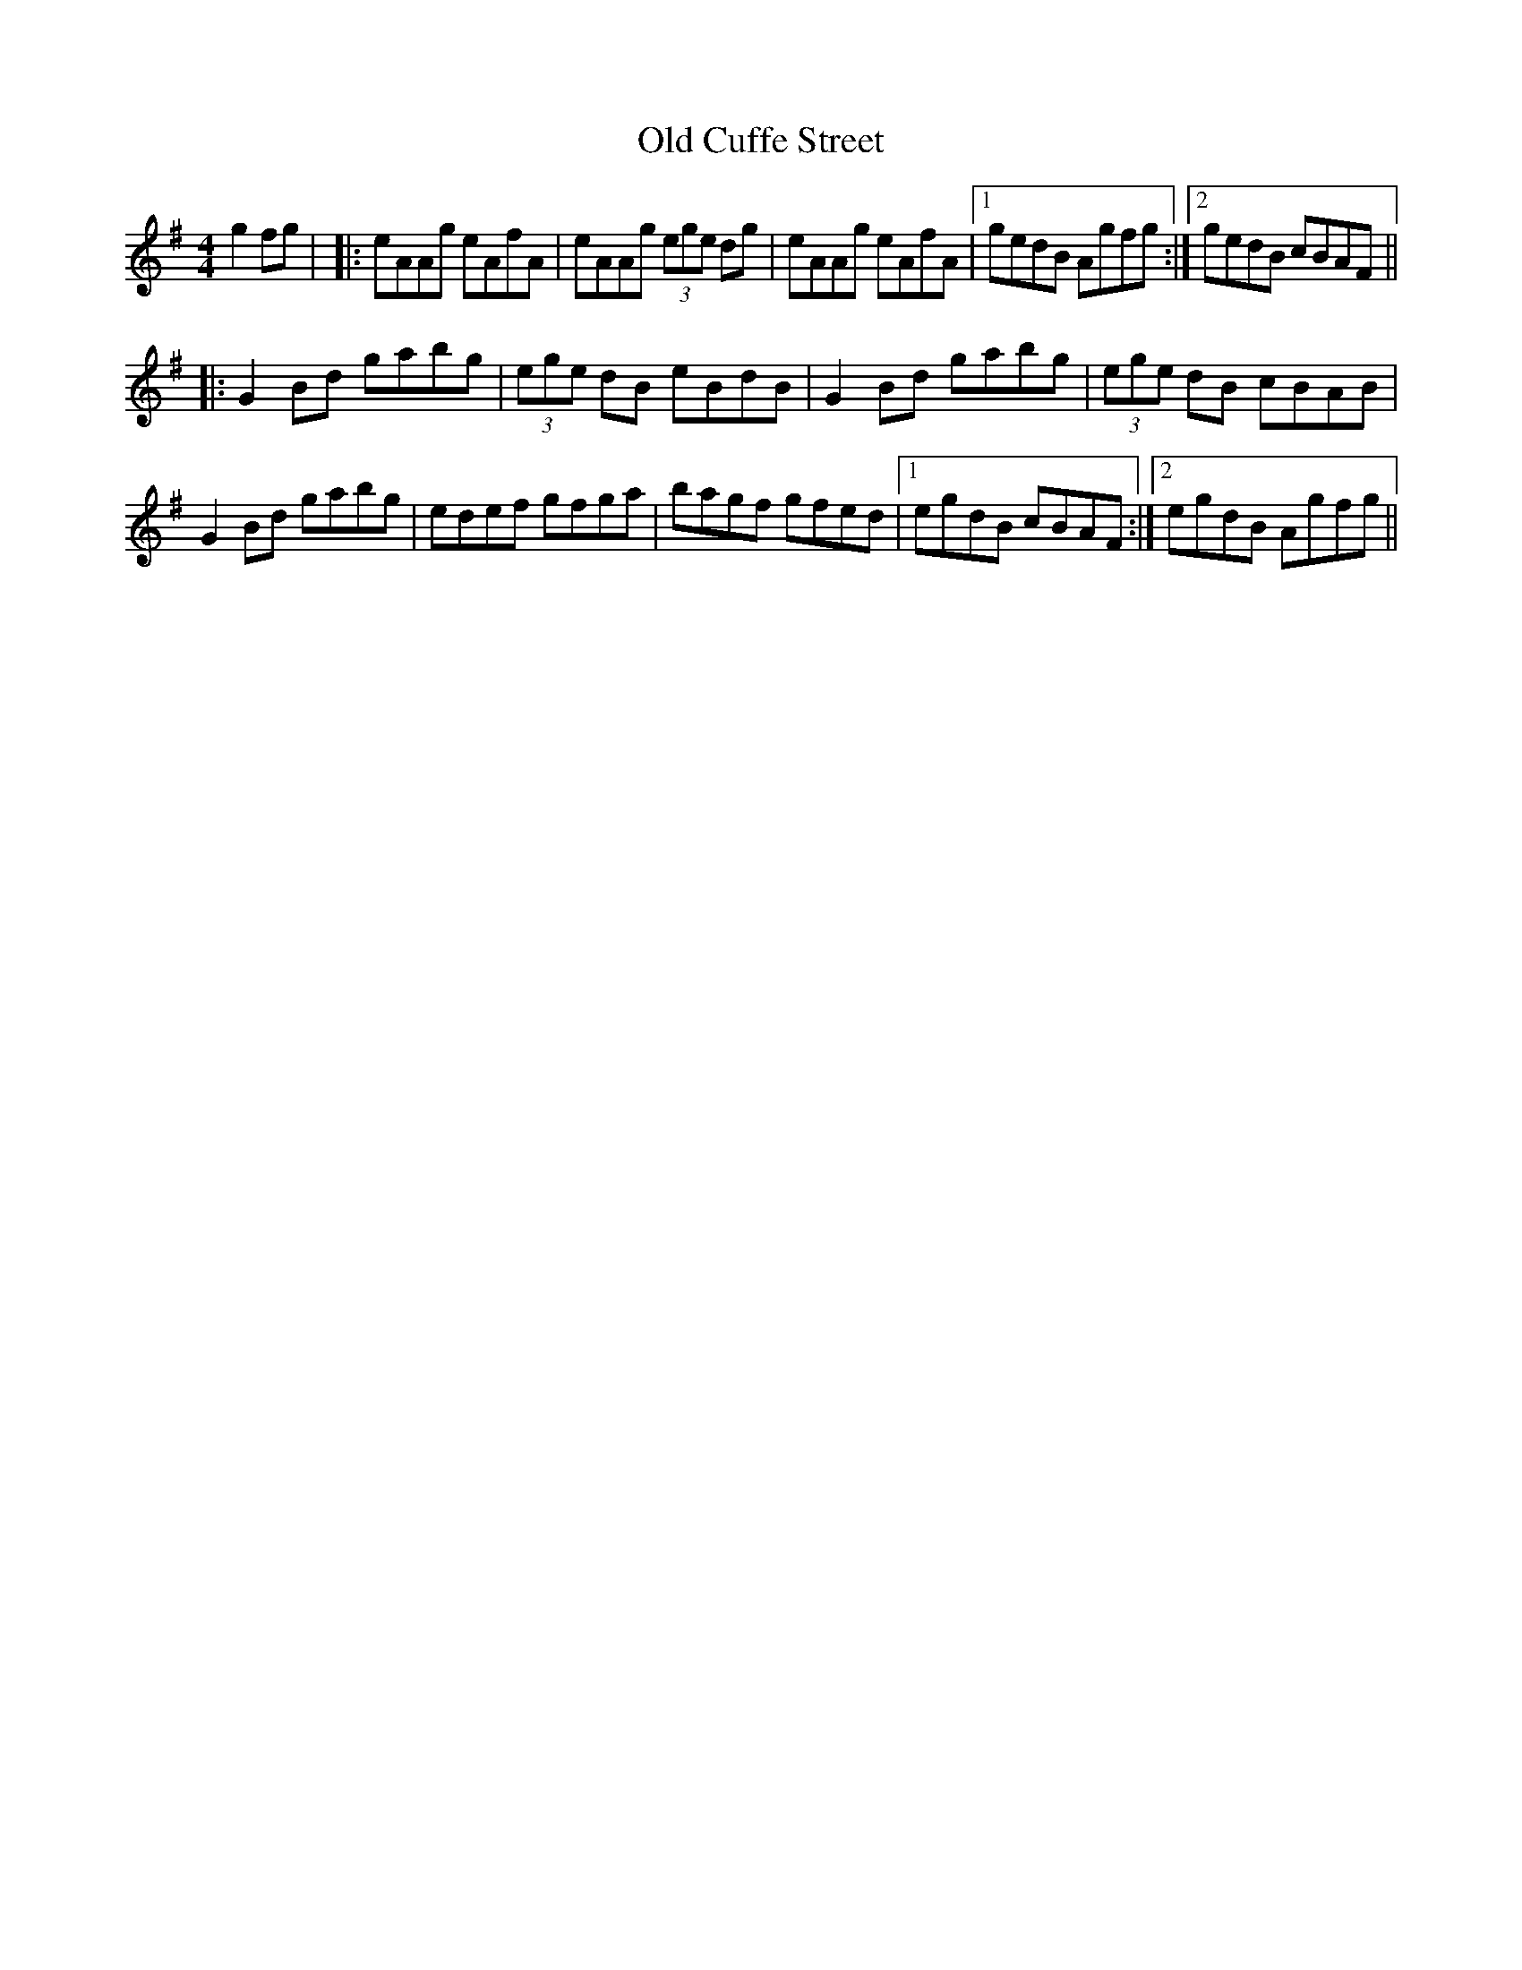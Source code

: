 X: 2
T: Old Cuffe Street
Z: Daniel Parker
S: https://thesession.org/tunes/961#setting30227
R: reel
M: 4/4
L: 1/8
K: Ador
g2fg| |:eAAg eAfA|eAAg (3ege dg|eAAg eAfA|[1 gedB Agfg :|[2 gedB cBAF||
|: G2Bd gabg| (3ege dB eBdB| G2Bd gabg |(3ege dB cBAB|
G2Bd gabg|edef gfga|bagf gfed|[1 egdB cBAF :|[2 egdB Agfg||
